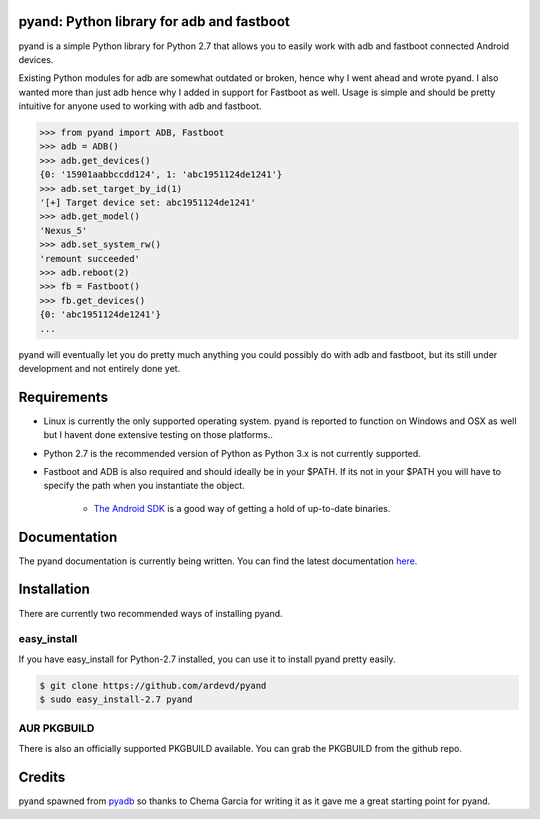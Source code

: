 pyand: Python library for adb and fastboot
=========================================

pyand is a simple Python library for Python 2.7 that allows you to easily work with adb and fastboot connected Android devices. 

Existing Python modules for adb are somewhat outdated or broken, hence why I went ahead and wrote pyand. I also wanted more than just adb hence why I added in support for Fastboot as well. Usage is simple and should be pretty intuitive for anyone used to working with adb and fastboot.

.. code-block:: pycon

    >>> from pyand import ADB, Fastboot
    >>> adb = ADB()
    >>> adb.get_devices()
    {0: '15901aabbccdd124', 1: 'abc1951124de1241'}
    >>> adb.set_target_by_id(1)
    '[+] Target device set: abc1951124de1241'
    >>> adb.get_model()
    'Nexus_5'
    >>> adb.set_system_rw()
    'remount succeeded'
    >>> adb.reboot(2)
    >>> fb = Fastboot()
    >>> fb.get_devices()
    {0: 'abc1951124de1241'}
    ...


pyand will eventually let you do pretty much anything you could possibly do with adb and fastboot, but its still under development and not entirely done yet. 

Requirements 
=======
* Linux is currently the only supported operating system. pyand is reported to function on Windows and OSX as well but I havent done extensive testing on those platforms..
* Python 2.7 is the recommended version of Python as Python 3.x is not currently supported.
* Fastboot and ADB is also required and should ideally be in your $PATH. If its not in your $PATH you will have to specify the path when you instantiate the object. 
  
    * `The Android SDK <https://developer.android.com/sdk/index.html>`_ is a good way of getting a hold of up-to-date binaries.

Documentation
====
The pyand documentation is currently being written. You can find the latest documentation `here <http://pyand.readthedocs.io/en/latest/>`_. 

Installation
======
There are currently two recommended ways of installing pyand.

easy_install
-------
If you have easy_install for Python-2.7 installed, you can use it to install pyand pretty easily. 

.. code-block::

   $ git clone https://github.com/ardevd/pyand
   $ sudo easy_install-2.7 pyand


AUR PKGBUILD
--------
There is also an officially supported PKGBUILD available. You can grab the PKGBUILD from the github repo.

Credits
========

pyand spawned from `pyadb <https://github.com/sch3m4/pyadb>`_ so thanks to Chema Garcia for writing it as it gave me a great starting point for pyand.

